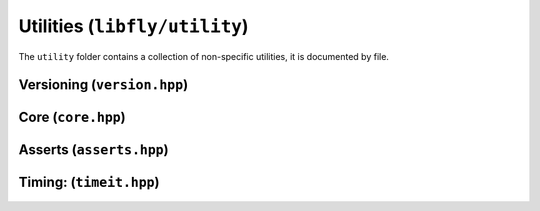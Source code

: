 Utilities (``libfly/utility``)
======================================

The ``utility`` folder contains a collection of non-specific utilities, it is documented by file.

Versioning (``version.hpp``)
---------------------------------------

.. doxygenfile:: version.hpp
    :no-link:

Core (``core.hpp``)
------------------------------------------

.. doxygenfile:: core.hpp
    :no-link:

Asserts (``asserts.hpp``)
------------------------------------------

.. doxygenfile:: asserts.hpp
    :no-link:
    

Timing: (``timeit.hpp``)
------------------------------------------

.. doxygenfile:: timeit.hpp
    :no-link:


